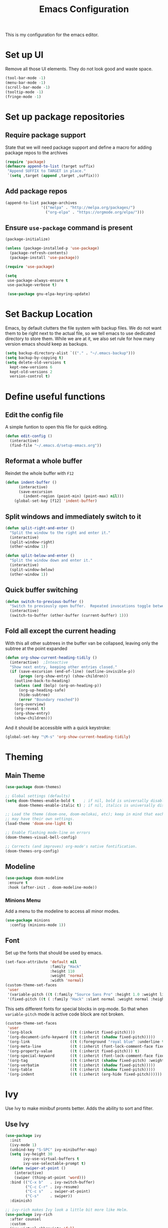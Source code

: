 #+TITLE: Emacs Configuration
This is my configuration for the emacs editor.
* Set up UI
Remove all those UI elements. They do not look good and waste space.
#+BEGIN_SRC emacs-lisp
  (tool-bar-mode -1)
  (menu-bar-mode -1)
  (scroll-bar-mode -1)
  (tooltip-mode -1)
  (fringe-mode -1)
#+END_SRC

* Set up package repositories
** Require package support
State that we will need package support and define a macro for adding package repos to the archives
#+BEGIN_SRC emacs-lisp
     (require 'package)
     (defmacro append-to-list (target suffix)
      "Append SUFFIX to TARGET in place."
      `(setq ,target (append ,target ,suffix)))
#+END_SRC

** Add package repos
#+BEGIN_SRC emacs-lisp
     (append-to-list package-archives
                     '(("melpa" . "http://melpa.org/packages/")
                       ("org-elpa" . "https://orgmode.org/elpa/")))
#+END_SRC

** Ensure ~use-package~ command is present
#+BEGIN_SRC emacs-lisp
     (package-initialize)

     (unless (package-installed-p 'use-package)
       (package-refresh-contents)
       (package-install 'use-package))

     (require 'use-package)

     (setq
      use-package-always-ensure t
      use-package-verbose t)

      (use-package gnu-elpa-keyring-update)
#+END_SRC

* Set Backup Location
Emacs, by default clutters the file system with backup files.
We do not want them to be right next to the actual file, so we tell emacs to use dedicated directory to store them.
While we are at it, we also set rule for how many version emacs should keep as backups.
#+BEGIN_SRC emacs-lisp
    (setq backup-directory-alist `(("." . "~/.emacs-backup")))
    (setq backup-by-copying t)
    (setq delete-old-versions t
      kept-new-versions 6
      kept-old-versions 2
      version-control t)
#+END_SRC

* Define useful functions
** Edit the config file
A simple funtion to open this file for quick editing.
#+BEGIN_SRC emacs-lisp
     (defun edit-config ()
       (interactive)
       (find-file "~/.emacs.d/setup-emacs.org"))
#+END_SRC

** Reformat a whole buffer
Reindet the whole buffer with ~F12~
#+BEGIN_SRC emacs-lisp
     (defun indent-buffer ()
           (interactive)
           (save-excursion
             (indent-region (point-min) (point-max) nil)))
         (global-set-key [f12] 'indent-buffer)
#+END_SRC

** Split windows and  immediately switch to it
#+BEGIN_SRC emacs-lisp
     (defun split-right-and-enter ()
       "Split the window to the right and enter it."
       (interactive)
       (split-window-right)
       (other-window 1))

     (defun split-below-and-enter ()
       "Split the window down and enter it."
       (interactive)
       (split-window-below)
       (other-window 1))
#+END_SRC

** Quick buffer switching
#+BEGIN_SRC emacs-lisp
     (defun switch-to-previous-buffer ()
       "Switch to previously open buffer.  Repeated invocations toggle between the two most recently open buffers."
       (interactive)
       (switch-to-buffer (other-buffer (current-buffer) 1)))
#+END_SRC

** Fold all except the current heading
With this all other subtrees in the buffer van be collapsed, leaving only the subtree at the point expanded
#+BEGIN_SRC emacs-lisp
  (defun org-show-current-heading-tidily ()
    (interactive)  ;Inteactive
    "Show next entry, keeping other entries closed."
    (if (save-excursion (end-of-line) (outline-invisible-p))
        (progn (org-show-entry) (show-children))
      (outline-back-to-heading)
      (unless (and (bolp) (org-on-heading-p))
        (org-up-heading-safe)
        (hide-subtree)
        (error "Boundary reached"))
      (org-overview)
      (org-reveal t)
      (org-show-entry)
      (show-children)))
#+END_SRC

And it should be accessible with a quick keystroke:
#+BEGIN_SRC emacs-lisp
  (global-set-key "\M-s" 'org-show-current-heading-tidily)
#+END_SRC

* Theming
** Main Theme
#+BEGIN_SRC emacs-lisp
     (use-package doom-themes)

     ;; Global settings (defaults)
     (setq doom-themes-enable-bold t    ; if nil, bold is universally disabled
           doom-themes-enable-italic t) ; if nil, italics is universally disabled

     ;; Load the theme (doom-one, doom-molokai, etc); keep in mind that each theme
     ;; may have their own settings.
     (load-theme 'doom-one-light t)

     ;; Enable flashing mode-line on errors
     (doom-themes-visual-bell-config)

     ;; Corrects (and improves) org-mode's native fontification.
     (doom-themes-org-config)
#+END_SRC

** Modeline
#+BEGIN_SRC emacs-lisp
     (use-package doom-modeline
      :ensure t
      :hook (after-init . doom-modeline-mode))
#+END_SRC

*** Minions Menu
Add a menu to the modeline to access all minor modes.
#+BEGIN_SRC emacs-lisp
      (use-package minions
        :config (minions-mode 1))
#+END_SRC

** Font
Set up the fonts that should be used by emacs.
#+BEGIN_SRC emacs-lisp
  (set-face-attribute 'default nil
                      :family "Hack"
                      :height 110
                      :weight 'normal
                      :width 'normal)
  (custom-theme-set-faces
   'user
   '(variable-pitch ((t (:family "Source Sans Pro" :height 1.0 :weight light))))
   '(fixed-pitch ((t ( :family "Hack" :slant normal :weight normal :height 1.0 :width normal)))))
#+END_SRC

This sets different fonts for special blocks in org-mode. So that when ~variable-pitch~ mode is active code block are not broken.
#+BEGIN_SRC emacs-lisp
  (custom-theme-set-faces
   'user
   '(org-block                 ((t (:inherit fixed-pitch))))
   '(org-document-info-keyword ((t (:inherit (shadow fixed-pitch)))))
   '(org-link                  ((t (:foreground "royal blue" :underline t))))
   '(org-meta-line             ((t (:inherit (font-lock-comment-face fixed-pitch)))))
   '(org-property-value        ((t (:inherit fixed-pitch))) t)
   '(org-special-keyword       ((t (:inherit (font-lock-comment-face fixed-pitch)))))
   '(org-tag                   ((t (:inherit (shadow fixed-pitch) :weight bold :height 0.8))))
   '(org-verbatim              ((t (:inherit (shadow fixed-pitch)))))
   '(org-table                 ((t (:inherit (shadow fixed-pitch)))))
   '(org-indent                ((t (:inherit (org-hide fixed-pitch))))))
#+END_SRC

* Ivy
Use Ivy to make minibuf promts better. Adds the ability to sort and filter.
** Use Ivy
#+BEGIN_SRC emacs-lisp
    (use-package ivy
      :init
      (ivy-mode 1)
      (unbind-key "S-SPC" ivy-minibuffer-map)
      (setq ivy-height 30
            ivy-use-virtual-buffers t
            ivy-use-selectable-prompt t)
      (defun swiper-at-point ()
        (interactive)
        (swiper (thing-at-point 'word)))
      :bind (("C-x b"   . ivy-switch-buffer)
             ("C-c C-r" . ivy-resume)
             ("C-c s"   . swiper-at-point)
             ("C-s"     . swiper))
      :diminish)

    ;; ivy-rich makes Ivy look a little bit more like Helm.
    (use-package ivy-rich
      :after counsel
      :custom
      (ivy-virtual-abbreviate 'full
       ivy-rich-switch-buffer-align-virtual-buffer t
       ivy-rich-path-style 'abbrev)
      :init
      (ivy-rich-mode))

    (use-package ivy-hydra)
#+END_SRC

** Smex
Sort commands by recency in ivy windows
#+BEGIN_SRC emacs-lisp
     (use-package smex)
#+END_SRC

* Counsel
#+BEGIN_SRC emacs-lisp
    (use-package counsel
      :ensure t
      :after ivy
      :init
      (counsel-mode 1)

      :bind (("C-c ;" . counsel-M-x)
             ("C-c U" . counsel-unicode-char)
             ("C-c i" . counsel-imenu)
             ("C-x f" . counsel-find-file)
             ("C-c y" . counsel-yank-pop)
             ("C-c r" . counsel-recentf)
             :map ivy-minibuffer-map
             ("C-r" . counsel-minibuffer-history))
      :diminish)
#+END_SRC

* Undo Tree
Using the beauty that is undo-tree, we can easily navigate through history of a buffer.
This includes obviously going back in edit history, but also branching of end returning to previous states.
#+BEGIN_SRC emacs-lisp
    (use-package undo-tree
      :bind (("C-x u" . undo-tree-visualize)
             ("C-z"   . undo-tree-undo)
             ("C-S-z" . undo-tree-redo))
      :config
      (global-undo-tree-mode +1)
      (unbind-key "M-_" undo-tree-map)
      :diminish)

    ;; Trying undo-propose, which seems to offer a better experience, as
    ;; undo tree is prone to losing data.
    (use-package undo-propose
      :disabled
      :bind (("C-c _" . undo-propose)
             :map undo-propose-mode-map
             ("<up>" . undo-only)))
#+END_SRC
With this we can use ~C-x u~ in any buffer to bring up the tree and navigate it using the arrow key.
Once in a state we agree with, just press ~q~ and we are done.

* Magit
Magit is THE go to package for using git in emacs.
#+BEGIN_SRC emacs-lisp
    (use-package magit
      :bind (("C-c g" . magit-status))
      :diminish magit-auto-revert-mode
      :diminish auto-revert-mode
      :custom
      (magit-remote-set-if-missing t)
      (magit-diff-refine-hunk t)
      :config
      (magit-auto-revert-mode t)
      (advice-add 'magit-refresh :before #'maybe-unset-buffer-modified)
      (advice-add 'magit-commit  :before #'maybe-unset-buffer-modified)
      (setq magit-completing-read-function 'ivy-completing-read)
      (add-to-list 'magit-no-confirm 'stage-all-changes))

    (use-package libgit
      :disabled
      :after magit)
#+END_SRC
The ~advice-add~ entries are thereto stop magit from bugging us to save buffers when commiting and refreshing.

** Helper Functions
#+BEGIN_SRC emacs-lisp
     (autoload 'diff-no-select "diff")
     (defun current-buffer-matches-file-p ()
       "Return t if the current buffer is identical to its associated file."
       (when (and buffer-file-name (buffer-modified-p))
         (diff-no-select buffer-file-name (current-buffer) nil 'noasync)
         (with-current-buffer "*Diff*"
           (and (search-forward-regexp "^Diff finished \(no differences\)\." (point-max) 'noerror) t))))
#+END_SRC

Clear modified bit on all unmodified buffers
#+BEGIN_SRC emacs-lisp
     (defun maybe-unset-buffer-modified (&optional _)
       (interactive)
       (dolist (buf (buffer-list))
         (with-current-buffer buf
           (when (and buffer-file-name (buffer-modified-p) (current-buffer-matches-file-p))
             (set-buffer-modified-p nil)))))

#+END_SRC

Don't prompt to save unmodified buffers on exit.
#+BEGIN_SRC emacs-lisp
     (advice-add 'save-buffers-kill-emacs :before #'maybe-unset-buffer-modified)
#+END_SRC

#+BEGIN_SRC emacs-lisp
     (defun kill-buffer-with-prejudice (&optional _)
       "Kill a buffer, eliding the save dialogue if there are no diffs."
       (interactive)
       (when (current-buffer-matches-file-p) (set-buffer-modified-p nil))
       (kill-buffer))
#+END_SRC

* Org Mode
** Define important files
*** The Link Dump
I use a single file to dump all links I plan on viewing later.
#+BEGIN_SRC emacs-lisp
  (defvar link-dump "")

  (defun open-link-dump ()
    (interactive)
    (find-file link-dump))
#+END_SRC

** Configure org-mode
This is the main configuration for the infamous org-mode.
The most important parts are configuring key bindings to quickly access the files we have defined above.
#+BEGIN_SRC emacs-lisp
  (use-package org
    ;; Always get this from the GNU archive.
    :pin gnu
    :bind (("C-c o c"  . org-capture)
           ("C-c o l"  . open-link-dump)
           ("C-c o s"  . org-store-link)
           ("C-c o a"  . org-agenda)
           :map org-mode-map
           ("M-s-<return>" . org-insert-todo-heading)
           ("M-<return>" . org-insert-heading-respect-content)
           ("C-c c"    . org-mode-insert-code)
           ("C-c a s"  . org-emphasize)
           ("C-c a r"  . org-ref)
           ("C-c a e"  . outline-show-all)
           ("C-c a t"  . unindent-by-four))
    :hook ((org-mode . visual-line-mode)
           (org-mode . variable-pitch-mode)
           (org-mode . org-indent-mode))
    :config
    (let ((todo-path (expand-file-name "~/Notes/todo.org")))
      (when (file-exists-p todo-path)
        (setq org-agenda-files (list todo-path)
              org-default-notes-file todo-path)))

    (setq org-footnote-section ""
          org-startup-with-inline-images t
          org-pretty-entities t
          org-indent-mode t
          org-ellipsis "⤵"
          org-footnote-section nil
          org-hide-leading-stars nil
          org-link-file-path-type 'relative
          org-image-actual-width nil           ; with this image sizes can be set per image, with an attribute
          )
    (setcar (nthcdr 4 org-emphasis-regexp-components) 4)

    (defun org-mode-insert-code ()
      (interactive)
      (org-emphasize ?~)))
#+END_SRC

** Set default archive location
When archiving items in org files, the default ist to crate a separate file named ~<filename>.org_archive~.
This clutters up my notes folder quite a bit, as I use a lot of separate files with thier respective archives.
All archives should be stored in a single  ~.archive~ file per directory.
#+BEGIN_SRC emacs-lisp
     (setq org-archive-location "./.archive::* From %s")
#+END_SRC

** Beautify org-mode
*** Icons for headline indentation
#+BEGIN_SRC emacs-lisp
  (use-package org-bullets
    :init (add-hook 'org-mode-hook (lambda () (org-bullets-mode 1))))

  (setq org-bullets-bullet-list '("◉" "○" "◆" "✿" "✚" "▶"))
#+END_SRC

*** Replace checkmark with unicode icons
#+BEGIN_SRC emacs-lisp
  (use-package pretty-mode
    :init (global-pretty-mode t))

  (add-hook 'org-mode-hook
            (lambda ()
              "Beautify Org Checkbox Symbol"
              (push '("[ ]" . "☐") prettify-symbols-alist)
              (push '("[X]" . "☑" ) prettify-symbols-alist)
              (push '("[-]" . "❍" ) prettify-symbols-alist)
              (prettify-symbols-mode)))
#+END_SRC

We also want them in exported HTML files
#+BEGIN_SRC emacs-lisp
  (setq org-html-checkbox-type 'html)
#+END_SRC

*** Strike out done ckeckbox items
#+BEGIN_SRC emacs-lisp
      (defface org-checkbox-done-text
        '((t (:foreground "#71696A" :strike-through t)))
        "Face for the text part of a checked org-mode checkbox.")

      (font-lock-add-keywords
       'org-mode
       `(("^[ \t]*\\(?:[-+*]\\|[0-9]+[).]\\)[ \t]+\\(\\(?:\\[@\\(?:start:\\)?[0-9]+\\][ \t]*\\)?\\[\\(?:X\\|\\([0-9]+\\)/\\2\\)\\][^\n]*\n\\)"
          1 'org-checkbox-done-text prepend))
       'append)
#+END_SRC

*** Replace dash in bullet lists with unicode symbol
#+BEGIN_SRC emacs-lisp
  (font-lock-add-keywords 'org-mode
                          '(("^ *\\([-]\\) "
                             (0 (prog1 () (compose-region (match-beginning 1) (match-end 1) "•"))))))
#+END_SRC

** CSS Themes for Exports
When exporting from org-mode (usually to HTML) we want to specify additional styles.
#+BEGIN_SRC emacs-lisp
     (defvar org-theme-css-dir "~/.emacs.d/org-css/")
#+END_SRC

Pack some ~.css~ files into this directory. They will be available for choosing when exporting.
The folowing code will define a function to inline css into a self-contained html file.

To use it type ~M-x toggle-org-custom-inline-style~ into an org-mode buffer.
When exporting to HTML emacs will ask which css theme to use.

#+BEGIN_SRC emacs-lisp
     (defun org-html-inline-style ()
       (interactive)
       (let ((hook 'org-export-before-parsing-hook)
             (fun 'set-org-html-style))
         (if (memq fun (eval hook))
             (progn
               (remove-hook hook fun 'buffer-local)
               (message "Removed %s from %s" (symbol-name fun) (symbol-name hook)))
           (add-hook hook fun nil 'buffer-local)
           (message "Added %s to %s" (symbol-name fun) (symbol-name hook)))))

     (defun org-theme ()
       (interactive)
       (let* ((cssdir org-theme-css-dir)
              (css-choices (directory-files cssdir nil ".css$"))
              (css (completing-read "theme: " css-choices nil t)))
         (concat cssdir css)))

     (defun set-org-html-style (&optional backend)
       (interactive)
       (when (or (null backend) (eq backend 'html))
         (let ((f (or (and (boundp 'org-theme-css) org-theme-css) (org-theme))))
           (if (file-exists-p f)
               (progn
                 (set (make-local-variable 'org-theme-css) f)
                 (set (make-local-variable 'org-html-head)
                      (with-temp-buffer
                        (insert "<style type=\"text/css\">\n<!--/*--><![CDATA[/*><!--*/\n")
                        (insert-file-contents f)
                        (goto-char (point-max))
                        (insert "\n/*]]>*/-->\n</style>\n")
                        (buffer-string)))
                 (set (make-local-variable 'org-html-head-include-default-style)
                      nil)
                 (message "Set custom style from %s" f))
             (message "Custom header file %s doesnt exist")))))
#+END_SRC

** Prettier Timestamps in Exports
The default timestamps look pretty unintuitive, with all the angle brackets and all. Let's make them look better.
#+BEGIN_SRC emacs-lisp
     ;;(add-to-list 'org-export-filter-timestamp-functions
     ;;             #'endless/filter-timestamp)
     ;;(defun endless/filter-timestamp (trans back _comm)
     ;; (pcase back
     ;;    ((or `jekyll `html)
     ;;     (replace-regexp-in-string "&[lg]t;" "" trans))
     ;;    (`latex
     ;;     (replace-regexp-in-string "[<>]" "" trans))))
#+END_SRC
Removed for now, this somehow breaks emacs

OK, no more brackets. Now for a better formatted display.

#+BEGIN_SRC emacs-lisp
     (setq-default org-display-custom-times t)
     (setq org-time-stamp-custom-formats
           '("<%a %d.%m.%Y>" . "<%d.%m.%y %H:%M>"))
#+END_SRC

** Templates
*** Babel
Here we set custom templates to be used for structure expansion.
These are used when we type "<" folowed by the shortcut for a template and hit "TAB".
e.g. "<s TAB" expands to ~#+BEGIN_SRC ?\n\n#+END_SRC~

**** emacs-lisp
Shortcut for creating ~emacs-lisp~ code blocks. This is used extensively in this very file.
#+BEGIN_SRC emacs-lisp
       (add-to-list 'org-structure-template-alist '("el" "#+BEGIN_SRC emacs-lisp\n?\n#+END_SRC"))
#+END_SRC

*** Capture Support Functions
First we define a function to look the subheading under which we want to file captures:
#+BEGIN_SRC emacs-lisp
      (defun org-get-target-headline (&optional targets prompt)
        "Prompt for a location in an org file and jump to it.

      This is for promping for refile targets when doing captures.
      Targets are selected from `org-refile-targets'. If TARGETS is
      given it temporarily overrides `org-refile-targets'. PROMPT will
      replace the default prompt message.

      If CAPTURE-LOC is is given, capture to that location instead of
      prompting."
        (let ((org-refile-targets (or targets org-refile-targets))
              (prompt (or prompt "Capture Location")))
          (org-refile t nil nil prompt))
        )
#+END_SRC

*** Org Capture
Here we define templates we want to use to quickly capture stuff and automatically file them away.
#+BEGIN_SRC emacs-lisp
  (setq org-capture-templates
        '(("l" "Link" entry (file link-dump)
           "* NEW %?\n:PROPERTIES:\n:CREATED: %U\n:END:\n%i\n")
          ))
#+END_SRC

** Exports using Hugo
Using ~ox-hugo~ a directory of org files can autmatically be extported to markdown files.
#+BEGIN_SRC emacs-lisp
  (use-package ox-hugo
    :ensure t            ;Auto-install the package from Melpa (optional)
    :after ox)
#+END_SRC

[[https://ox-hugo.scripter.co/][Documentation]]

* Deft
Deft package for very nice searching anf file creating.
#+BEGIN_SRC emacs-lisp
  (use-package deft
    :bind ("<f8>" . deft)
    :commands (deft)
    :config (setq deft-recursive t
                  deft-extensions '("org")
                  deft-default-extension "org"))
#+END_SRC

Note that the ~deft-directory~ variable has to be set before using

* Treemacs
Treemacs makes navigating folders and files much easier. This is the default config from [[https://github.com/Alexander-Miller/treemacs][the offical repository]] as a base, with slight modifications to suite my config.

#+BEGIN_SRC emacs-lisp
    (use-package treemacs
      :defer t
      :init
      (with-eval-after-load 'winum
        (define-key winum-keymap (kbd "M-0") #'treemacs-select-window))
      :config
      (progn
        (setq treemacs-collapse-dirs                 (if treemacs-python-executable 3 0)
              treemacs-deferred-git-apply-delay      0.5
              treemacs-display-in-side-window        t
              treemacs-eldoc-display                 t
              treemacs-file-event-delay              5000
              treemacs-file-follow-delay             0.2
              treemacs-follow-after-init             t
              treemacs-git-command-pipe              ""
              treemacs-goto-tag-strategy             'refetch-index
              treemacs-indentation                   2
              treemacs-indentation-string            " "
              treemacs-is-never-other-window         nil
              treemacs-max-git-entries               5000
              treemacs-missing-project-action        'ask
              treemacs-no-png-images                 nil
              treemacs-no-delete-other-windows       t
              treemacs-project-follow-cleanup        nil
              treemacs-persist-file                  (expand-file-name ".cache/treemacs-persist" user-emacs-directory)
              treemacs-position                      'left
              treemacs-recenter-distance             0.1
              treemacs-recenter-after-file-follow    nil
              treemacs-recenter-after-tag-follow     nil
              treemacs-recenter-after-project-jump   'always
              treemacs-recenter-after-project-expand 'on-distance
              treemacs-show-cursor                   nil
              treemacs-show-hidden-files             t
              treemacs-silent-filewatch              nil
              treemacs-silent-refresh                nil
              treemacs-sorting                       'alphabetic-desc
              treemacs-space-between-root-nodes      t
              treemacs-tag-follow-cleanup            t
              treemacs-tag-follow-delay              1.5
              treemacs-width                         35)

        ;; The default width and height of the icons is 22 pixels. If you are
        ;; using a Hi-DPI display, uncomment this to double the icon size.
        ;;(treemacs-resize-icons 44)

        (treemacs-follow-mode t)
        (treemacs-filewatch-mode t)
        (treemacs-fringe-indicator-mode t)
        (treemacs-toggle-show-dotfiles)
        (pcase (cons (not (null (executable-find "git")))
                     (not (null treemacs-python-executable)))
          (`(t . t)
           (treemacs-git-mode 'deferred))
          (`(t . _)
           (treemacs-git-mode 'simple))))
      :bind
      (:map global-map
            ("M-0"       . treemacs-select-window)
            ("C-x t 1"   . treemacs-delete-other-windows)
            ("C-x t t"   . treemacs)
            ("C-x t B"   . treemacs-bookmark)
            ("C-x t C-t" . treemacs-find-file)
            ("C-x t M-t" . treemacs-find-tag)))

    (use-package treemacs-icons-dired
      :after treemacs dired
      :ensure t
      :config (treemacs-icons-dired-mode))

    (use-package treemacs-magit
      :after treemacs magit
      :ensure t)
#+END_SRC

* Additional Package Imports
** All The Icons
We want to have some nice looking icons
#+BEGIN_SRC emacs-lisp
    (use-package all-the-icons)
#+END_SRC

** Recentf
Show recent files in the buffer selection
#+BEGIN_SRC emacs-lisp
    (use-package recentf
      :init (recentf-mode t)
      :config
      (add-to-list 'recentf-exclude "\\.emacs.d")
      (add-to-list 'recentf-exclude ".+tmp......\\.org"))
#+END_SRC

** Rainbow Delimiters
We want to have some nicely colored delimiters when reading and writing lisp code
#+BEGIN_SRC emacs-lisp
    (use-package rainbow-delimiters
      :hook (prog-mode . rainbow-delimiters-mode))
#+END_SRC

** Markdown Mode
#+BEGIN_SRC emacs-lisp
     (use-package markdown-mode
       :mode ("\\.md$" . gfm-mode)
       :config
       (when (executable-find "pandoc")
         (setq markdown-command "pandoc -f markdown -t html")))
#+END_SRC

** Duplicate Thing
Quick bind to ~C-c u ~ to duplicate the current line
#+BEGIN_SRC emacs-lisp
     (use-package duplicate-thing
       :bind (("C-c u" . duplicate-thing)))
#+END_SRC

** Guide Key
Use this to get some help with key bindings
#+BEGIN_SRC emacs-lisp
     (use-package guide-key
       :diminish guide-key-mode
       :config
       (guide-key-mode t)
       (setq guide-key/guide-key-sequence '("C-x v" ;; version control
                                            "C-c a" ;; my mode-specific bindings
                                            "C-c l" ;; line-jumping
                                            "C-c o"
                                            )))
#+END_SRC

** ACE Window
Small package to quickly switch tiled windows.
Use ~M-p~ to quickly switch.
#+BEGIN_SRC emacs-lisp
     (use-package ace-window
       :bind (("M-o" . 'ace-window)))
#+END_SRC
** htmlize
HTML Exporter for org-mode
#+BEGIN_SRC emacs-lisp
     (use-package htmlize)
#+END_SRC

** which-key
This package provides a minor mode that shows a list of possible keys in the minibuffer.
After a second of inactivity the minibuffer will expand and show possible completions for the started command.
#+BEGIN_SRC emacs-lisp
     (use-package which-key
       :config
       (which-key-mode t))
#+END_SRC

** Autocompletion
#+BEGIN_SRC emacs-lisp
  (use-package company
    :config
    (global-company-mode))
#+END_SRC

** Transpose Frame
With the transpose-frame package windows can be rearanged in a frame without the need to close and reopen them.
#+BEGIN_SRC emacs-lisp
  (use-package transpose-frame
    :bind ("M-t" . transpose-frame))
#+END_SRC

* Set Variables
** General Emacs Options
#+BEGIN_SRC emacs-lisp
     (setq
       compilation-always-kill t                ; Never prompt to kill a compilation session.
       compilation-scroll-output 'first-error   ; Always scroll to the bottom.
       make-backup-files nil                    ; No backups, thanks.
       auto-save-default nil                    ; Or autosaves. What's the difference between autosaves and backups?
       create-lockfiles nil                     ; Emacs sure loves to put lockfiles everywhere.
       default-directory "~/"                   ; Home sweet home.
       inhibit-startup-screen t                 ; No need to see GNU agitprop.
       kill-whole-line t                        ; Lets C-k delete the whole line
       require-final-newline t                  ; Auto-insert trailing newlines.
       ring-bell-function 'ignore               ; Do not ding. Ever.
       use-dialog-box nil                       ; Dialogues always go in the modeline.
       initial-scratch-message nil              ; SHUT UP SHUT UP SHUT UP
       save-interprogram-paste-before-kill t    ; preserve paste to system ring
       enable-recursive-minibuffers t           ; don't fucking freak out if I use the minibuffer twice
       sentence-end-double-space nil            ; are you fucking kidding me with this shit
       confirm-kill-processes nil               ; don't whine at me when I'm quitting.
       mark-even-if-inactive nil                ; prevent really unintuitive undo behavior
       load-prefer-newer t                      ; load newest file version available
       )
#+END_SRC

** Read environment variables from the shell
When not running on a windows system, we can use the env variables in emacs
#+BEGIN_SRC emacs-lisp
  (use-package exec-path-from-shell
    :if (not (eq system-type 'windows-nt))
    :config
    (exec-path-from-shell-initialize))
#+END_SRC

** Show the current filename in titlebar
#+BEGIN_SRC emacs-lisp
     (setq frame-title-format
           '((:eval user-login-name) "@" (:eval (system-name)) ": " (:eval (if (buffer-file-name)
                                                                                (abbreviate-file-name (buffer-file-name))
                                                                              "%b")) " [%*]"))
#+END_SRC

** Default encoding
#+BEGIN_SRC emacs-lisp
     (prefer-coding-system 'utf-8)
#+END_SRC

** Shorten "yes or no" questions
#+BEGIN_SRC emacs-lisp
     (defalias 'yes-or-no-p 'y-or-n-p)
#+END_SRC

** Always highlight the current line
#+BEGIN_SRC emacs-lisp
   (global-hl-line-mode t)
#+END_SRC

** Always highlight matching braces
#+BEGIN_SRC emacs-lisp
   (show-paren-mode t)
#+END_SRC

** Allow selection override
#+BEGIN_SRC emacs-lisp
   (delete-selection-mode t)
#+END_SRC

** Behave like a normal text editor
#+BEGIN_SRC emacs-lisp
   (cua-mode t)
#+END_SRC

** Set cursor and indet mode
#+BEGIN_SRC emacs-lisp
     (setq-default
       cursor-type 'bar
       indent-tabs-mode nil
       cursor-in-non-selected-windows nil)
#+END_SRC

** Set default column width
#+BEGIN_SRC emacs-lisp
   (set-fill-column 95)
#+END_SRC

* Hooks
** Remove trailing whitespace on file  close
#+BEGIN_SRC emacs-lisp
     (add-hook 'before-save-hook 'delete-trailing-whitespace)
#+END_SRC

** Elisp
Some customization for writing elisp
#+BEGIN_SRC emacs-lisp
     (defun my-elisp-mode-hook ()
       "My elisp customizations."
       (electric-pair-mode 1)
       (add-hook 'before-save-hook 'check-parens nil t)
       (auto-composition-mode nil))

     (add-hook 'emacs-lisp-mode-hook 'my-elisp-mode-hook)
#+END_SRC

* Global Key Bindings
#+BEGIN_SRC emacs-lisp
    (bind-key "C-x k"      'kill-buffer-with-prejudice)
    (bind-key "C-c 5"      'query-replace-regexp) ;; stupid vestigial binding
    (bind-key "M-/"        'hippie-expand)
    (bind-key "C-c \\"     'align-regexp)
    (bind-key "C-c m"      'compile)
    (bind-key "C-c 3"      'split-right-and-enter)
    (bind-key "C-c 2"      'split-below-and-enter)
    (bind-key "M-p"        'switch-to-previous-buffer)
    (bind-key "C-c /"      'comment-or-uncomment-region)
    (bind-key "C-c x"      'ESC-prefix)
    (bind-key "M-i"        'delete-indentation)
    (bind-key "C-+"        'text-scale-increase)
    (bind-key "C--"	   'text-scale-decrease)
    (bind-key "C-<"        'beginning-of-buffer)
    (bind-key "C->"        'end-of-buffer)
    (bind-key "C-x C-b"    'ibuffer) ;; buffer-list is not a good default
#+END_SRC

** Unbind some default key bindings
#+BEGIN_SRC emacs-lisp
     (unbind-key "C-<tab>") ;; prevent switching to tab mode randomly
     (unbind-key "C-h n")   ;; I have never wanted to see emacs news ever
     (unbind-key "C-h C-n") ;; why on earth is it bound to two keybindings??
     (unbind-key "C-x C-d") ;; list-directory is utterly useless given the existence of dired
     (unbind-key "C-x C-r") ;; as is find-file-read-only
#+END_SRC

* Load Personal Information
All information about the current user should reside in the ~personal.el~ file.
This file contains personal information like name, email or other identifying information.
This file should contain definitions, that are the same on every device, but sould not be commited to a repository.
#+BEGIN_SRC emacs-lisp
  (setq personal-file "~/.emacs.d/personal.el")
  (load personal-file 'noerror)
#+END_SRC

* Load ~custom.el~
Load a custom file from the emacs home dir.
This file is specific to the maschine emacs runs on.
It conatins customizations and file locations that are maschine dependend.
#+BEGIN_SRC emacs-lisp
    (setq custom-file "~/.emacs.d/custom.el")
    (load custom-file 'noerror)
#+END_SRC
